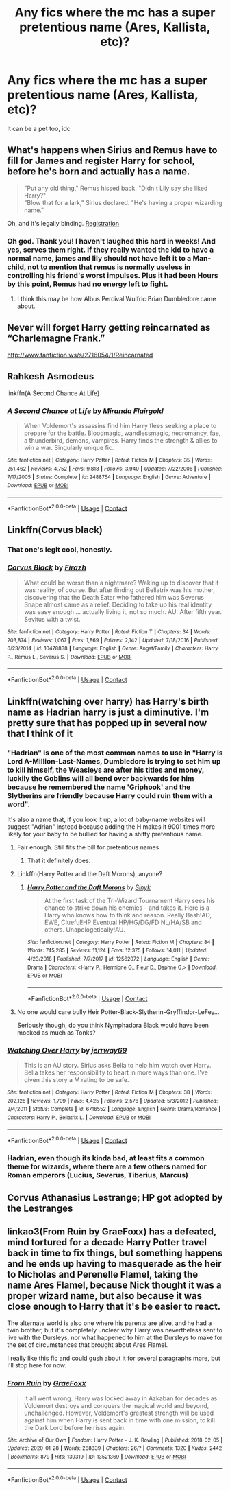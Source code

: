 #+TITLE: Any fics where the mc has a super pretentious name (Ares, Kallista, etc)?

* Any fics where the mc has a super pretentious name (Ares, Kallista, etc)?
:PROPERTIES:
:Author: soly_bear
:Score: 9
:DateUnix: 1601087810.0
:DateShort: 2020-Sep-26
:FlairText: Request
:END:
It can be a pet too, idc


** What's happens when Sirius and Remus have to fill for James and register Harry for school, before he's born and actually has a name.

#+begin_quote
  "Put any old thing," Remus hissed back. "Didn't Lily say she liked Harry?"\\
  "Blow that for a lark," Sirius declared. "He's having a proper wizarding name."
#+end_quote

Oh, and it's legally binding. [[https://copperbadge.fanficauthors.net/Registration/Registration/][Registration]]
:PROPERTIES:
:Author: streakermaximus
:Score: 7
:DateUnix: 1601110872.0
:DateShort: 2020-Sep-26
:END:

*** Oh god. Thank you! I haven't laughed this hard in weeks! And yes, serves them right. If they really wanted the kid to have a normal name, james and lily should not have left it to a Man-child, not to mention that remus is normally useless in controlling his friend's worst impulses. Plus it had been Hours by this point, Remus had no energy left to fight.
:PROPERTIES:
:Author: Blade1301
:Score: 3
:DateUnix: 1601122149.0
:DateShort: 2020-Sep-26
:END:

**** I think this may be how Albus Percival Wulfric Brian Dumbledore came about.
:PROPERTIES:
:Author: streakermaximus
:Score: 5
:DateUnix: 1601134511.0
:DateShort: 2020-Sep-26
:END:


** Never will forget Harry getting reincarnated as “Charlemagne Frank.”

[[http://www.fanfiction.ws/s/2716054/1/Reincarnated]]
:PROPERTIES:
:Author: kabalabonga
:Score: 6
:DateUnix: 1601089783.0
:DateShort: 2020-Sep-26
:END:


** Rahkesh Asmodeus

linkffn(A Second Chance At Life)
:PROPERTIES:
:Author: francoisschubert
:Score: 5
:DateUnix: 1601097934.0
:DateShort: 2020-Sep-26
:END:

*** [[https://www.fanfiction.net/s/2488754/1/][*/A Second Chance at Life/*]] by [[https://www.fanfiction.net/u/100447/Miranda-Flairgold][/Miranda Flairgold/]]

#+begin_quote
  When Voldemort's assassins find him Harry flees seeking a place to prepare for the battle. Bloodmagic, wandlessmagic, necromancy, fae, a thunderbird, demons, vampires. Harry finds the strength & allies to win a war. Singularly unique fic.
#+end_quote

^{/Site/:} ^{fanfiction.net} ^{*|*} ^{/Category/:} ^{Harry} ^{Potter} ^{*|*} ^{/Rated/:} ^{Fiction} ^{M} ^{*|*} ^{/Chapters/:} ^{35} ^{*|*} ^{/Words/:} ^{251,462} ^{*|*} ^{/Reviews/:} ^{4,752} ^{*|*} ^{/Favs/:} ^{9,818} ^{*|*} ^{/Follows/:} ^{3,940} ^{*|*} ^{/Updated/:} ^{7/22/2006} ^{*|*} ^{/Published/:} ^{7/17/2005} ^{*|*} ^{/Status/:} ^{Complete} ^{*|*} ^{/id/:} ^{2488754} ^{*|*} ^{/Language/:} ^{English} ^{*|*} ^{/Genre/:} ^{Adventure} ^{*|*} ^{/Download/:} ^{[[http://www.ff2ebook.com/old/ffn-bot/index.php?id=2488754&source=ff&filetype=epub][EPUB]]} ^{or} ^{[[http://www.ff2ebook.com/old/ffn-bot/index.php?id=2488754&source=ff&filetype=mobi][MOBI]]}

--------------

*FanfictionBot*^{2.0.0-beta} | [[https://github.com/FanfictionBot/reddit-ffn-bot/wiki/Usage][Usage]] | [[https://www.reddit.com/message/compose?to=tusing][Contact]]
:PROPERTIES:
:Author: FanfictionBot
:Score: 0
:DateUnix: 1601097956.0
:DateShort: 2020-Sep-26
:END:


** Linkffn(Corvus black)
:PROPERTIES:
:Author: righteousronin
:Score: 2
:DateUnix: 1601106996.0
:DateShort: 2020-Sep-26
:END:

*** That one's legit cool, honestly.
:PROPERTIES:
:Author: OrionG1526
:Score: 1
:DateUnix: 1601127310.0
:DateShort: 2020-Sep-26
:END:


*** [[https://www.fanfiction.net/s/10478838/1/][*/Corvus Black/*]] by [[https://www.fanfiction.net/u/5625121/Firazh][/Firazh/]]

#+begin_quote
  What could be worse than a nightmare? Waking up to discover that it was reality, of course. But after finding out Bellatrix was his mother, discovering that the Death Eater who fathered him was Severus Snape almost came as a relief. Deciding to take up his real identity was easy enough ... actually living it, not so much. AU: After fifth year. Sevitus with a twist.
#+end_quote

^{/Site/:} ^{fanfiction.net} ^{*|*} ^{/Category/:} ^{Harry} ^{Potter} ^{*|*} ^{/Rated/:} ^{Fiction} ^{T} ^{*|*} ^{/Chapters/:} ^{34} ^{*|*} ^{/Words/:} ^{203,874} ^{*|*} ^{/Reviews/:} ^{1,067} ^{*|*} ^{/Favs/:} ^{1,869} ^{*|*} ^{/Follows/:} ^{2,142} ^{*|*} ^{/Updated/:} ^{7/18/2016} ^{*|*} ^{/Published/:} ^{6/23/2014} ^{*|*} ^{/id/:} ^{10478838} ^{*|*} ^{/Language/:} ^{English} ^{*|*} ^{/Genre/:} ^{Angst/Family} ^{*|*} ^{/Characters/:} ^{Harry} ^{P.,} ^{Remus} ^{L.,} ^{Severus} ^{S.} ^{*|*} ^{/Download/:} ^{[[http://www.ff2ebook.com/old/ffn-bot/index.php?id=10478838&source=ff&filetype=epub][EPUB]]} ^{or} ^{[[http://www.ff2ebook.com/old/ffn-bot/index.php?id=10478838&source=ff&filetype=mobi][MOBI]]}

--------------

*FanfictionBot*^{2.0.0-beta} | [[https://github.com/FanfictionBot/reddit-ffn-bot/wiki/Usage][Usage]] | [[https://www.reddit.com/message/compose?to=tusing][Contact]]
:PROPERTIES:
:Author: FanfictionBot
:Score: 0
:DateUnix: 1601107020.0
:DateShort: 2020-Sep-26
:END:


** Linkffn(watching over harry) has Harry's birth name as Hadrian harry is just a diminutive. I'm pretty sure that has popped up in several now that I think of it
:PROPERTIES:
:Author: Aniki356
:Score: 1
:DateUnix: 1601092269.0
:DateShort: 2020-Sep-26
:END:

*** "Hadrian" is one of the most common names to use in "Harry is Lord A-Million-Last-Names, Dumbledore is trying to set him up to kill himself, the Weasleys are after his titles and money, luckily the Goblins will all bend over backwards for him because he remembered the name 'Griphook' and the Slytherins are friendly because Harry could ruin them with a word".

It's also a name that, if you look it up, a lot of baby-name websites will suggest "Adrian" instead because adding the H makes it 9001 times more likely for your baby to be bullied for having a shitty pretentious name.
:PROPERTIES:
:Author: PsiGuy60
:Score: 7
:DateUnix: 1601103237.0
:DateShort: 2020-Sep-26
:END:

**** Fair enough. Still fits the bill for pretentious names
:PROPERTIES:
:Author: Aniki356
:Score: 1
:DateUnix: 1601103303.0
:DateShort: 2020-Sep-26
:END:

***** That it definitely does.
:PROPERTIES:
:Author: PsiGuy60
:Score: 1
:DateUnix: 1601103401.0
:DateShort: 2020-Sep-26
:END:


**** Linkffn(Harry Potter and the Daft Morons), anyone?
:PROPERTIES:
:Author: ranharpaz
:Score: 1
:DateUnix: 1601147723.0
:DateShort: 2020-Sep-26
:END:

***** [[https://www.fanfiction.net/s/12562072/1/][*/Harry Potter and the Daft Morons/*]] by [[https://www.fanfiction.net/u/4329413/Sinyk][/Sinyk/]]

#+begin_quote
  At the first task of the Tri-Wizard Tournament Harry sees his chance to strike down his enemies - and takes it. Here is a Harry who knows how to think and reason. Really Bash!AD, EWE, Clueful!HP Eventual HP/HG/DG/FD NL/HA/SB and others. Unapologetically!AU.
#+end_quote

^{/Site/:} ^{fanfiction.net} ^{*|*} ^{/Category/:} ^{Harry} ^{Potter} ^{*|*} ^{/Rated/:} ^{Fiction} ^{M} ^{*|*} ^{/Chapters/:} ^{84} ^{*|*} ^{/Words/:} ^{745,285} ^{*|*} ^{/Reviews/:} ^{11,124} ^{*|*} ^{/Favs/:} ^{12,375} ^{*|*} ^{/Follows/:} ^{14,011} ^{*|*} ^{/Updated/:} ^{4/23/2018} ^{*|*} ^{/Published/:} ^{7/7/2017} ^{*|*} ^{/id/:} ^{12562072} ^{*|*} ^{/Language/:} ^{English} ^{*|*} ^{/Genre/:} ^{Drama} ^{*|*} ^{/Characters/:} ^{<Harry} ^{P.,} ^{Hermione} ^{G.,} ^{Fleur} ^{D.,} ^{Daphne} ^{G.>} ^{*|*} ^{/Download/:} ^{[[http://www.ff2ebook.com/old/ffn-bot/index.php?id=12562072&source=ff&filetype=epub][EPUB]]} ^{or} ^{[[http://www.ff2ebook.com/old/ffn-bot/index.php?id=12562072&source=ff&filetype=mobi][MOBI]]}

--------------

*FanfictionBot*^{2.0.0-beta} | [[https://github.com/FanfictionBot/reddit-ffn-bot/wiki/Usage][Usage]] | [[https://www.reddit.com/message/compose?to=tusing][Contact]]
:PROPERTIES:
:Author: FanfictionBot
:Score: 1
:DateUnix: 1601147742.0
:DateShort: 2020-Sep-26
:END:


**** No one would care bully Heir Potter-Black-Slytherin-Gryffindor-LeFey...

Seriously though, do you think Nymphadora Black would have been mocked as much as Tonks?
:PROPERTIES:
:Author: streakermaximus
:Score: 1
:DateUnix: 1601151009.0
:DateShort: 2020-Sep-26
:END:


*** [[https://www.fanfiction.net/s/6716552/1/][*/Watching Over Harry/*]] by [[https://www.fanfiction.net/u/2027361/jerrway69][/jerrway69/]]

#+begin_quote
  This is an AU story. Sirius asks Bella to help him watch over Harry. Bella takes her responsibility to heart in more ways than one. I've given this story a M rating to be safe.
#+end_quote

^{/Site/:} ^{fanfiction.net} ^{*|*} ^{/Category/:} ^{Harry} ^{Potter} ^{*|*} ^{/Rated/:} ^{Fiction} ^{M} ^{*|*} ^{/Chapters/:} ^{38} ^{*|*} ^{/Words/:} ^{202,126} ^{*|*} ^{/Reviews/:} ^{1,709} ^{*|*} ^{/Favs/:} ^{4,425} ^{*|*} ^{/Follows/:} ^{2,576} ^{*|*} ^{/Updated/:} ^{5/3/2012} ^{*|*} ^{/Published/:} ^{2/4/2011} ^{*|*} ^{/Status/:} ^{Complete} ^{*|*} ^{/id/:} ^{6716552} ^{*|*} ^{/Language/:} ^{English} ^{*|*} ^{/Genre/:} ^{Drama/Romance} ^{*|*} ^{/Characters/:} ^{Harry} ^{P.,} ^{Bellatrix} ^{L.} ^{*|*} ^{/Download/:} ^{[[http://www.ff2ebook.com/old/ffn-bot/index.php?id=6716552&source=ff&filetype=epub][EPUB]]} ^{or} ^{[[http://www.ff2ebook.com/old/ffn-bot/index.php?id=6716552&source=ff&filetype=mobi][MOBI]]}

--------------

*FanfictionBot*^{2.0.0-beta} | [[https://github.com/FanfictionBot/reddit-ffn-bot/wiki/Usage][Usage]] | [[https://www.reddit.com/message/compose?to=tusing][Contact]]
:PROPERTIES:
:Author: FanfictionBot
:Score: 1
:DateUnix: 1601092285.0
:DateShort: 2020-Sep-26
:END:


*** Hadrian, even though its kinda bad, at least fits a common theme for wizards, where there are a few others named for Roman emperors (Lucius, Severus, Tiberius, Marcus)
:PROPERTIES:
:Author: T0lias
:Score: 1
:DateUnix: 1601110705.0
:DateShort: 2020-Sep-26
:END:


** Corvus Athanasius Lestrange; HP got adopted by the Lestranges
:PROPERTIES:
:Author: ReapEmAll
:Score: 1
:DateUnix: 1601136798.0
:DateShort: 2020-Sep-26
:END:


** linkao3(From Ruin by GraeFoxx) has a defeated, mind tortured for a decade Harry Potter travel back in time to fix things, but something happens and he ends up having to masquerade as the heir to Nicholas and Perenelle Flamel, taking the name Ares Flamel, because Nick thought it was a proper wizard name, but also because it was close enough to Harry that it's be easier to react.

The alternate world is also one where his parents are alive, and he had a twin brother, but it's completely unclear why Harry was nevertheless sent to live with the Dursleys, nor what happened to him at the Dursleys to make for the set of circumstances that brought about Ares Flamel.

I really like this fic and could gush about it for several paragraphs more, but I'll stop here for now.
:PROPERTIES:
:Author: ranharpaz
:Score: 1
:DateUnix: 1601147648.0
:DateShort: 2020-Sep-26
:END:

*** [[https://archiveofourown.org/works/13521369][*/From Ruin/*]] by [[https://www.archiveofourown.org/users/GraeFoxx/pseuds/GraeFoxx][/GraeFoxx/]]

#+begin_quote
  It all went wrong. Harry was locked away in Azkaban for decades as Voldemort destroys and conquers the magical world and beyond, unchallenged. However, Voldemort's greatest strength will be used against him when Harry is sent back in time with one mission, to kill the Dark Lord before he rises again.
#+end_quote

^{/Site/:} ^{Archive} ^{of} ^{Our} ^{Own} ^{*|*} ^{/Fandom/:} ^{Harry} ^{Potter} ^{-} ^{J.} ^{K.} ^{Rowling} ^{*|*} ^{/Published/:} ^{2018-02-05} ^{*|*} ^{/Updated/:} ^{2020-01-28} ^{*|*} ^{/Words/:} ^{288839} ^{*|*} ^{/Chapters/:} ^{26/?} ^{*|*} ^{/Comments/:} ^{1320} ^{*|*} ^{/Kudos/:} ^{2442} ^{*|*} ^{/Bookmarks/:} ^{879} ^{*|*} ^{/Hits/:} ^{139319} ^{*|*} ^{/ID/:} ^{13521369} ^{*|*} ^{/Download/:} ^{[[https://archiveofourown.org/downloads/13521369/From%20Ruin.epub?updated_at=1598982844][EPUB]]} ^{or} ^{[[https://archiveofourown.org/downloads/13521369/From%20Ruin.mobi?updated_at=1598982844][MOBI]]}

--------------

*FanfictionBot*^{2.0.0-beta} | [[https://github.com/FanfictionBot/reddit-ffn-bot/wiki/Usage][Usage]] | [[https://www.reddit.com/message/compose?to=tusing][Contact]]
:PROPERTIES:
:Author: FanfictionBot
:Score: 1
:DateUnix: 1601147672.0
:DateShort: 2020-Sep-26
:END:

